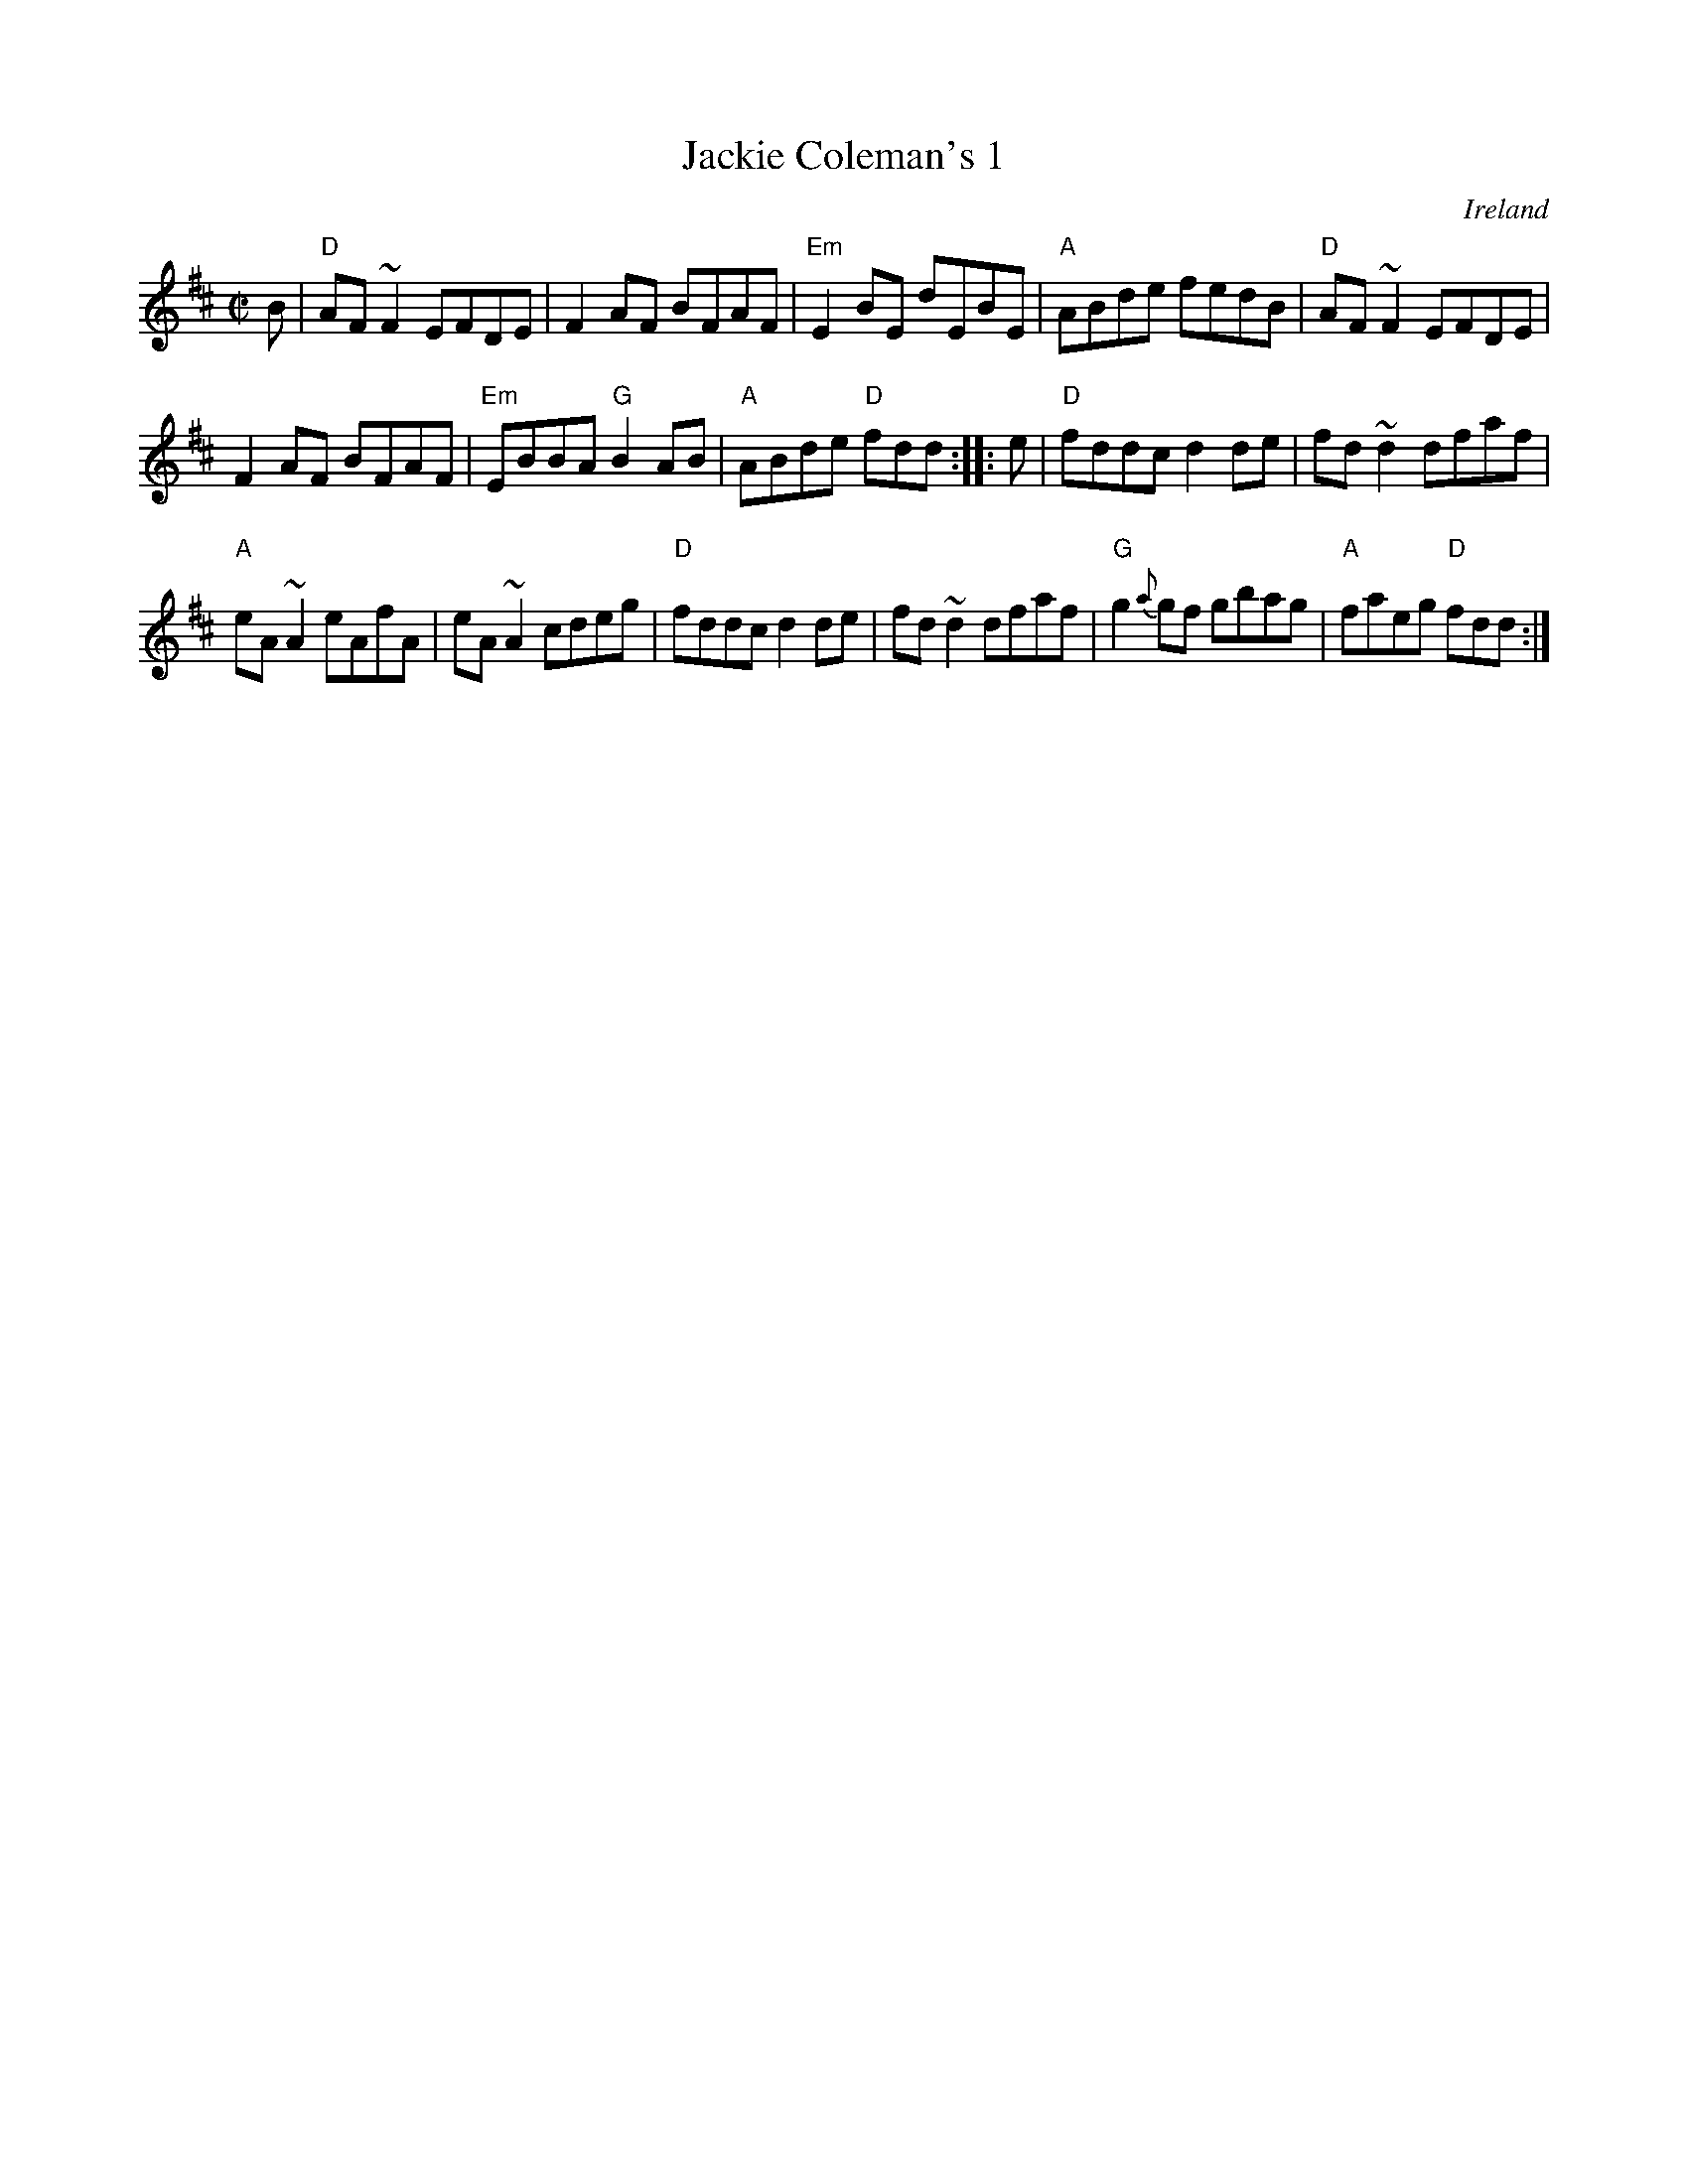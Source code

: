 X:124
T:Jackie Coleman's 1
R:Reel
O:Ireland
D:Music at Matt Molloy's
S:My arrangement from various sources
Z:Transcription, arrangement, chords:Mike Long
M:C|
L:1/8
K:D
B|\
"D"AF~F2 EFDE|F2AF BFAF|"Em"E2BE dEBE|"A"ABde fedB|\
"D"AF~F2 EFDE|
F2AF BFAF|"Em"EBBA "G"B2AB|"A"ABde "D"fdd:|\
|:e|\
"D"fddc d2de|fd~d2 dfaf|
"A"eA~A2 eAfA|eA~A2 cdeg|\
"D"fddc d2de|fd~d2 dfaf|"G"g2{a}gf gbag|"A"faeg "D"fdd:|
